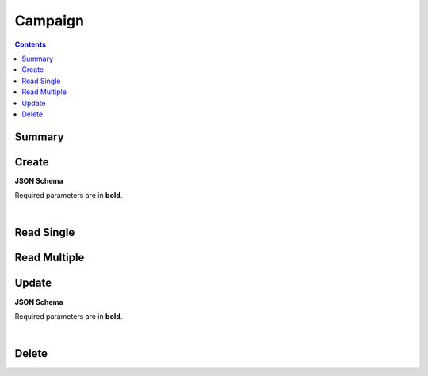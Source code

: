 Campaign
********

.. contents::
  :backlinks: none

Summary
-------

.. qrefflask:: project:create_app()
  :endpoints: api.create_campaign, api.read_campaign, api.read_campaigns, api.update_campaign, api.delete_campaign
  :order: path

Create
------

**JSON Schema**

Required parameters are in **bold**.

.. jsonschema:: ../../project/api/schemas/campaign_create.json

|

.. autoflask:: project:create_app()
  :endpoints: api.create_campaign

Read Single
-----------

.. autoflask:: project:create_app()
  :endpoints: api.read_campaign

Read Multiple
-------------

.. autoflask:: project:create_app()
  :endpoints: api.read_campaigns

Update
------

**JSON Schema**

Required parameters are in **bold**.

.. jsonschema:: ../../project/api/schemas/campaign_update.json

|

.. autoflask:: project:create_app()
  :endpoints: api.update_campaign

Delete
------

.. autoflask:: project:create_app()
  :endpoints: api.delete_campaign